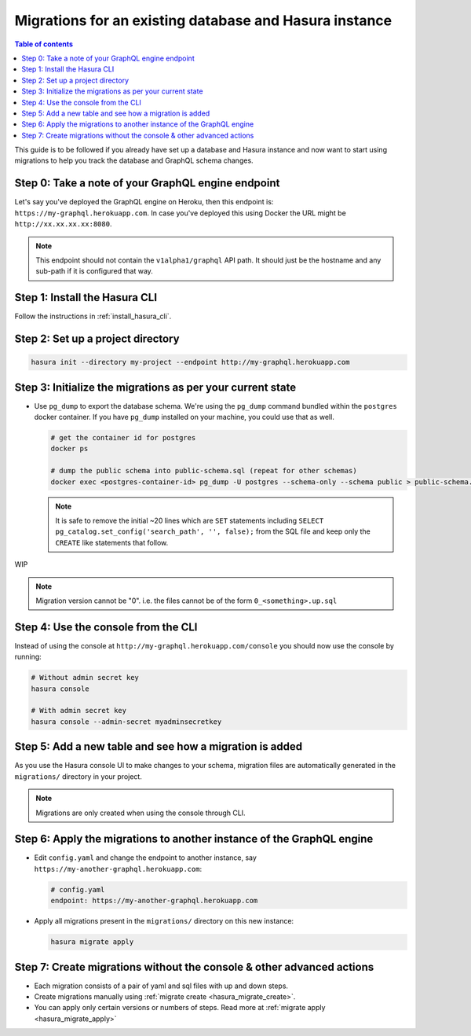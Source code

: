 Migrations for an existing database and Hasura instance
=======================================================

.. contents:: Table of contents
  :backlinks: none
  :depth: 1
  :local:

This guide is to be followed if you already have set up a database and Hasura
instance and now want to start using migrations to help you track the database
and GraphQL schema changes.

Step 0: Take a note of your GraphQL engine endpoint
---------------------------------------------------

Let's say you've deployed the GraphQL engine on Heroku, then this endpoint is:
``https://my-graphql.herokuapp.com``.
In case you've deployed this using Docker the URL might be
``http://xx.xx.xx.xx:8080``.

.. note::

   This endpoint should not contain the ``v1alpha1/graphql`` API path. It should
   just be the hostname and any sub-path if it is configured that way.

Step 1: Install the Hasura CLI
------------------------------

Follow the instructions in :ref:`install_hasura_cli`.

Step 2: Set up a project directory
----------------------------------

.. code-block:: bash

  hasura init --directory my-project --endpoint http://my-graphql.herokuapp.com

Step 3: Initialize the migrations as per your current state
-----------------------------------------------------------

- Use ``pg_dump`` to export the database schema. We're using the ``pg_dump``
  command bundled within the ``postgres`` docker container. If you have
  ``pg_dump`` installed on your machine, you could use that as well.

  .. code-block:: bash

     # get the container id for postgres
     docker ps

     # dump the public schema into public-schema.sql (repeat for other schemas)
     docker exec <postgres-container-id> pg_dump -U postgres --schema-only --schema public > public-schema.sql

  .. note::

     It is safe to remove the initial ~20 lines which are ``SET`` statements
     including ``SELECT pg_catalog.set_config('search_path', '', false);`` from
     the SQL file and keep only the ``CREATE`` like statements that follow.

WIP

.. note::

  Migration version cannot be "0". i.e. the files cannot be of the form ``0_<something>.up.sql``

Step 4: Use the console from the CLI
------------------------------------

Instead of using the console at ``http://my-graphql.herokuapp.com/console`` you should now use the console by running:

.. code-block:: bash

   # Without admin secret key
   hasura console

   # With admin secret key
   hasura console --admin-secret myadminsecretkey

Step 5: Add a new table and see how a migration is added
--------------------------------------------------------

As you use the Hasura console UI to make changes to your schema, migration files are automatically generated
in the ``migrations/`` directory in your project.

.. note::

   Migrations are only created when using the console through CLI.

Step 6: Apply the migrations to another instance of the GraphQL engine
----------------------------------------------------------------------

- Edit ``config.yaml`` and change the endpoint to another instance, say ``https://my-another-graphql.herokuapp.com``:

  .. code-block:: yaml

     # config.yaml
     endpoint: https://my-another-graphql.herokuapp.com

- Apply all migrations present in the ``migrations/`` directory on this new instance:

  .. code-block:: bash

     hasura migrate apply

Step 7: Create migrations without the console & other advanced actions
----------------------------------------------------------------------

- Each migration consists of a pair of yaml and sql files with up and down steps.
- Create migrations manually using :ref:`migrate create <hasura_migrate_create>`.
- You can apply only certain versions or numbers of steps. Read more at :ref:`migrate apply <hasura_migrate_apply>`
